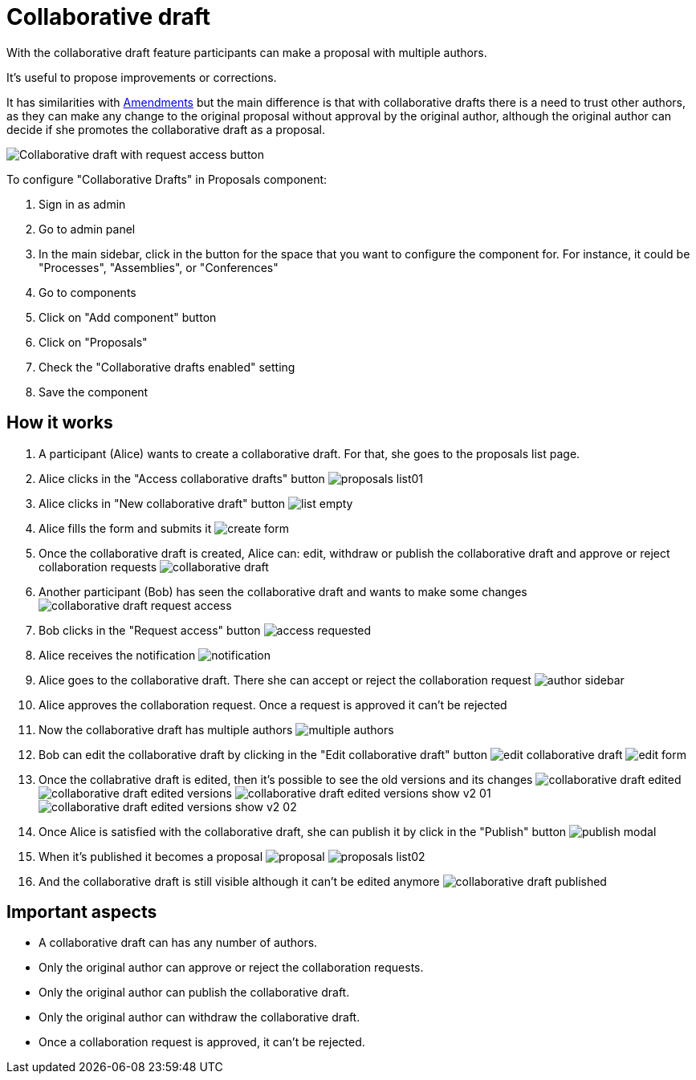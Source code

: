 = Collaborative draft

With the collaborative draft feature participants can make a proposal with multiple authors.

It's useful to propose improvements or corrections.

It has similarities with xref:components/proposals/amendments.adoc[Amendments] but the main difference is that with collaborative
drafts there is a need to trust other authors, as they can make any change to the original proposal without approval by the
original author, although the original author can decide if she promotes the collaborative draft as a proposal.

image:components/proposals/collaborative_drafts/collaborative_draft_request_access.png[Collaborative draft with request access button]

To configure "Collaborative Drafts" in Proposals component:

. Sign in as admin
. Go to admin panel
. In the main sidebar, click in the button for the space that you want to configure the component for.
For instance, it could be "Processes", "Assemblies", or "Conferences"
. Go to components
. Click on "Add component" button
. Click on "Proposals"
. Check the "Collaborative drafts enabled" setting
. Save the component

== How it works

. A participant (Alice) wants to create a collaborative draft. For that, she goes to the proposals list page.
. Alice clicks in the "Access collaborative drafts" button
image:components/proposals/collaborative_drafts/proposals_list01.png[]
. Alice clicks in "New collaborative draft" button
image:components/proposals/collaborative_drafts/list_empty.png[]
. Alice fills the form and submits it
image:components/proposals/collaborative_drafts/create_form.png[]
. Once the collaborative draft is created, Alice can: edit, withdraw or publish the collaborative draft and approve or
reject collaboration requests
image:components/proposals/collaborative_drafts/collaborative_draft.png[]
. Another participant (Bob) has seen the collaborative draft and wants to make some changes
image:components/proposals/collaborative_drafts/collaborative_draft_request_access.png[]
. Bob clicks in the "Request access" button
image:components/proposals/collaborative_drafts/access_requested.png[]
. Alice receives the notification
image:components/proposals/collaborative_drafts/notification.png[]
. Alice goes to the collaborative draft. There she can accept or reject the collaboration request
image:components/proposals/collaborative_drafts/author_sidebar.png[]
. Alice approves the collaboration request. Once a request is approved it can't be rejected
. Now the collaborative draft has multiple authors
image:components/proposals/collaborative_drafts/multiple_authors.png[]
. Bob can edit the collaborative draft by clicking in the "Edit collaborative draft" button
image:components/proposals/collaborative_drafts/edit_collaborative_draft.png[]
image:components/proposals/collaborative_drafts/edit_form.png[]
. Once the collabrative draft is edited, then it's possible to see the old versions and its changes
image:components/proposals/collaborative_drafts/collaborative_draft_edited.png[]
image:components/proposals/collaborative_drafts/collaborative_draft_edited_versions.png[]
image:components/proposals/collaborative_drafts/collaborative_draft_edited_versions_show_v2_01.png[]
image:components/proposals/collaborative_drafts/collaborative_draft_edited_versions_show_v2_02.png[]
. Once Alice is satisfied with the collaborative draft, she can publish it by click in the "Publish" button
image:components/proposals/collaborative_drafts/publish_modal.png[]
. When it's published it becomes a proposal
image:components/proposals/collaborative_drafts/proposal.png[]
image:components/proposals/collaborative_drafts/proposals_list02.png[]
. And the collaborative draft is still visible although it can't be edited anymore
image:components/proposals/collaborative_drafts/collaborative_draft_published.png[]

== Important aspects

- A collaborative draft can has any number of authors.
- Only the original author can approve or reject the collaboration requests.
- Only the original author can publish the collaborative draft.
- Only the original author can withdraw the collaborative draft.
- Once a collaboration request is approved, it can't be rejected.